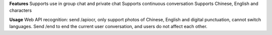 **Features**
Supports use in group chat and private chat
Supports continuous conversation
Supports Chinese, English and characters

**Usage**
Web API recognition: send /apiocr, only support photos of Chinese, English and digital punctuation, cannot switch languages. Send /end to end the current user conversation, and users do not affect each other.
